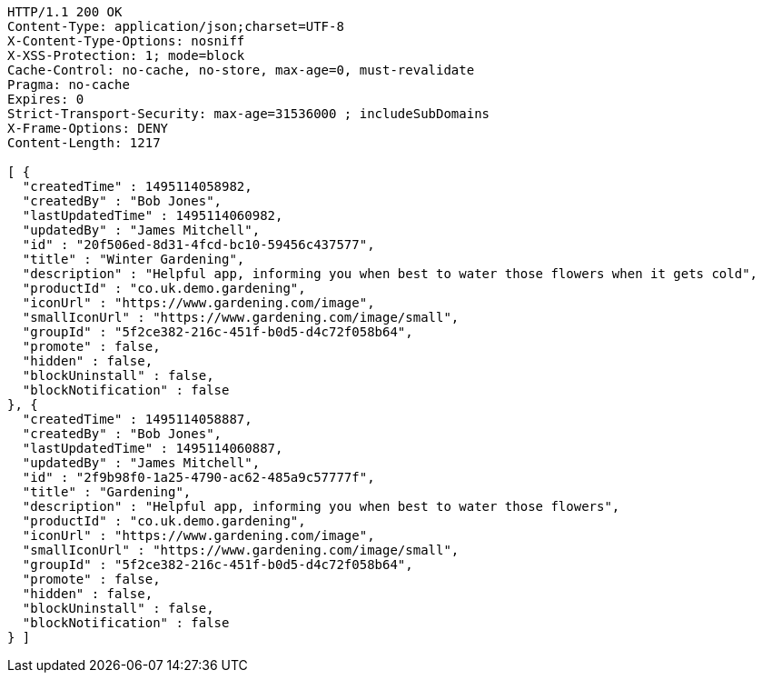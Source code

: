 [source,http,options="nowrap"]
----
HTTP/1.1 200 OK
Content-Type: application/json;charset=UTF-8
X-Content-Type-Options: nosniff
X-XSS-Protection: 1; mode=block
Cache-Control: no-cache, no-store, max-age=0, must-revalidate
Pragma: no-cache
Expires: 0
Strict-Transport-Security: max-age=31536000 ; includeSubDomains
X-Frame-Options: DENY
Content-Length: 1217

[ {
  "createdTime" : 1495114058982,
  "createdBy" : "Bob Jones",
  "lastUpdatedTime" : 1495114060982,
  "updatedBy" : "James Mitchell",
  "id" : "20f506ed-8d31-4fcd-bc10-59456c437577",
  "title" : "Winter Gardening",
  "description" : "Helpful app, informing you when best to water those flowers when it gets cold",
  "productId" : "co.uk.demo.gardening",
  "iconUrl" : "https://www.gardening.com/image",
  "smallIconUrl" : "https://www.gardening.com/image/small",
  "groupId" : "5f2ce382-216c-451f-b0d5-d4c72f058b64",
  "promote" : false,
  "hidden" : false,
  "blockUninstall" : false,
  "blockNotification" : false
}, {
  "createdTime" : 1495114058887,
  "createdBy" : "Bob Jones",
  "lastUpdatedTime" : 1495114060887,
  "updatedBy" : "James Mitchell",
  "id" : "2f9b98f0-1a25-4790-ac62-485a9c57777f",
  "title" : "Gardening",
  "description" : "Helpful app, informing you when best to water those flowers",
  "productId" : "co.uk.demo.gardening",
  "iconUrl" : "https://www.gardening.com/image",
  "smallIconUrl" : "https://www.gardening.com/image/small",
  "groupId" : "5f2ce382-216c-451f-b0d5-d4c72f058b64",
  "promote" : false,
  "hidden" : false,
  "blockUninstall" : false,
  "blockNotification" : false
} ]
----